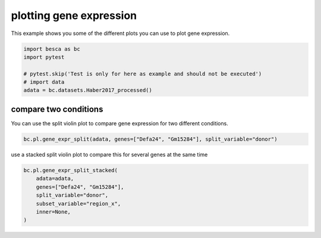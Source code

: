 
.. DO NOT EDIT.
.. THIS FILE WAS AUTOMATICALLY GENERATED BY SPHINX-GALLERY.
.. TO MAKE CHANGES, EDIT THE SOURCE PYTHON FILE:
.. "auto_examples/plotting/plot_split_gene_expression.py"
.. LINE NUMBERS ARE GIVEN BELOW.

.. only:: html

    .. note::
        :class: sphx-glr-download-link-note

        Click :ref:`here <sphx_glr_download_auto_examples_plotting_plot_split_gene_expression.py>`
        to download the full example code

.. rst-class:: sphx-glr-example-title

.. _sphx_glr_auto_examples_plotting_plot_split_gene_expression.py:


plotting gene expression
========================

This example shows you some of the different plots you can use to plot gene expression.

.. GENERATED FROM PYTHON SOURCE LINES 8-15

.. code-block:: default

    import besca as bc
    import pytest

    # pytest.skip('Test is only for here as example and should not be executed')
    # import data
    adata = bc.datasets.Haber2017_processed()








.. GENERATED FROM PYTHON SOURCE LINES 16-20

compare two conditions
----------------------

You can use the split violin plot to compare gene expression for two different conditions.

.. GENERATED FROM PYTHON SOURCE LINES 20-23

.. code-block:: default


    bc.pl.gene_expr_split(adata, genes=["Defa24", "Gm15284"], split_variable="donor")




.. rst-class:: sphx-glr-horizontal


    *

      .. image-sg:: /auto_examples/plotting/images/sphx_glr_plot_split_gene_expression_001.png
         :alt: plot split gene expression
         :srcset: /auto_examples/plotting/images/sphx_glr_plot_split_gene_expression_001.png
         :class: sphx-glr-multi-img

    *

      .. image-sg:: /auto_examples/plotting/images/sphx_glr_plot_split_gene_expression_002.png
         :alt: plot split gene expression
         :srcset: /auto_examples/plotting/images/sphx_glr_plot_split_gene_expression_002.png
         :class: sphx-glr-multi-img





.. GENERATED FROM PYTHON SOURCE LINES 24-25

use a stacked split violin plot to compare this for several genes at the same time

.. GENERATED FROM PYTHON SOURCE LINES 26-34

.. code-block:: default


    bc.pl.gene_expr_split_stacked(
        adata=adata,
        genes=["Defa24", "Gm15284"],
        split_variable="donor",
        subset_variable="region_x",
        inner=None,
    )



.. image-sg:: /auto_examples/plotting/images/sphx_glr_plot_split_gene_expression_003.png
   :alt: plot split gene expression
   :srcset: /auto_examples/plotting/images/sphx_glr_plot_split_gene_expression_003.png
   :class: sphx-glr-single-img


.. rst-class:: sphx-glr-script-out

 .. code-block:: none

    merging a total of  3  datasubset

    <Figure size 800x1500 with 2 Axes>




.. rst-class:: sphx-glr-timing

   **Total running time of the script:** ( 0 minutes  1.534 seconds)


.. _sphx_glr_download_auto_examples_plotting_plot_split_gene_expression.py:

.. only:: html

  .. container:: sphx-glr-footer sphx-glr-footer-example


    .. container:: sphx-glr-download sphx-glr-download-python

      :download:`Download Python source code: plot_split_gene_expression.py <plot_split_gene_expression.py>`

    .. container:: sphx-glr-download sphx-glr-download-jupyter

      :download:`Download Jupyter notebook: plot_split_gene_expression.ipynb <plot_split_gene_expression.ipynb>`


.. only:: html

 .. rst-class:: sphx-glr-signature

    `Gallery generated by Sphinx-Gallery <https://sphinx-gallery.github.io>`_
